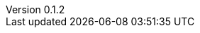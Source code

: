 :author: Mohammad Hewedy, The Spring Data JPA MongoDB Expressions Team
:revnumber: 0.1.2
:jsondir: ../src/test/resources
:sectlinks: true
:source-highlighter: highlight.js

